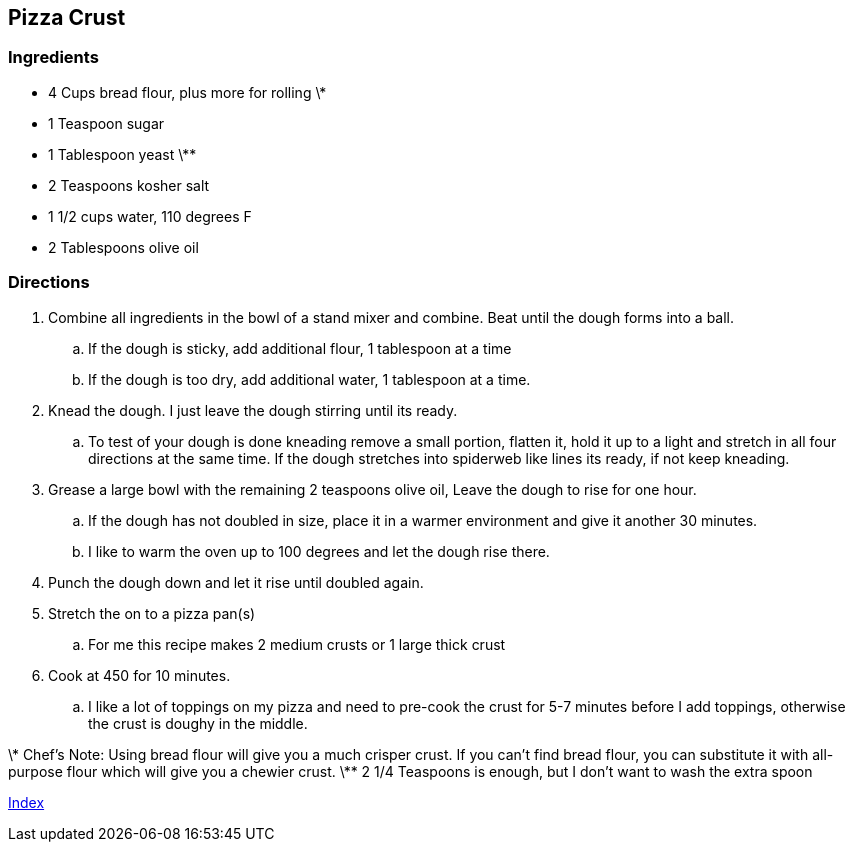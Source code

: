== Pizza Crust

=== Ingredients

* 4 Cups bread flour, plus more for rolling \*
* 1 Teaspoon sugar
* 1 Tablespoon yeast \**
* 2 Teaspoons kosher salt
* 1 1/2 cups water, 110 degrees F
* 2 Tablespoons olive oil

=== Directions

. Combine all ingredients in the bowl of a stand mixer and combine. Beat until the dough forms into a ball.
   .. If the dough is sticky, add additional flour, 1 tablespoon at a time
   .. If the dough is too dry, add additional water, 1 tablespoon at a time.
. Knead the dough. I just leave the dough stirring until its ready.
   .. To test of your dough is done kneading remove a small portion, flatten it, hold it up to a light and stretch in all four directions at the same time. If the dough stretches into spiderweb like lines its ready, if not keep kneading.
. Grease a large bowl with the remaining 2 teaspoons olive oil, Leave the dough to rise for one hour.
   .. If the dough has not doubled in size, place it in a warmer environment and give it another 30 minutes.
   .. I like to warm the oven up to 100 degrees and let the dough rise there.
. Punch the dough down and let it rise until doubled again.
. Stretch the on to a pizza pan(s)
   .. For me this recipe makes 2 medium crusts or 1 large thick crust
. Cook at 450 for 10 minutes.
   .. I like a lot of toppings on my pizza and need to pre-cook the crust for 5-7 minutes before I add toppings, otherwise the crust is doughy in the middle.

\* Chef's Note: Using bread flour will give you a much crisper crust. If you can't find bread flour, you can substitute it with all-purpose flour which will give you a chewier crust.
\** 2 1/4 Teaspoons is enough, but I don't want to wash the extra spoon

link:index.html[Index]